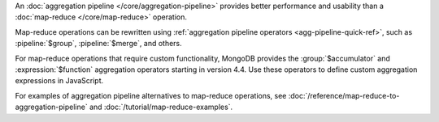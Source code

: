 An :doc:`aggregation pipeline </core/aggregation-pipeline>` provides
better performance and usability than a :doc:`map-reduce
</core/map-reduce>` operation.

Map-reduce operations can be rewritten using :ref:`aggregation pipeline
operators <agg-pipeline-quick-ref>`, such as
:pipeline:`$group`, :pipeline:`$merge`, and others. 

For map-reduce operations that require custom functionality, MongoDB
provides the :group:`$accumulator` and :expression:`$function`
aggregation operators starting in version 4.4. Use these operators to
define custom aggregation expressions in JavaScript.

For examples of aggregation pipeline alternatives to map-reduce
operations, see :doc:`/reference/map-reduce-to-aggregation-pipeline` and
:doc:`/tutorial/map-reduce-examples`.
